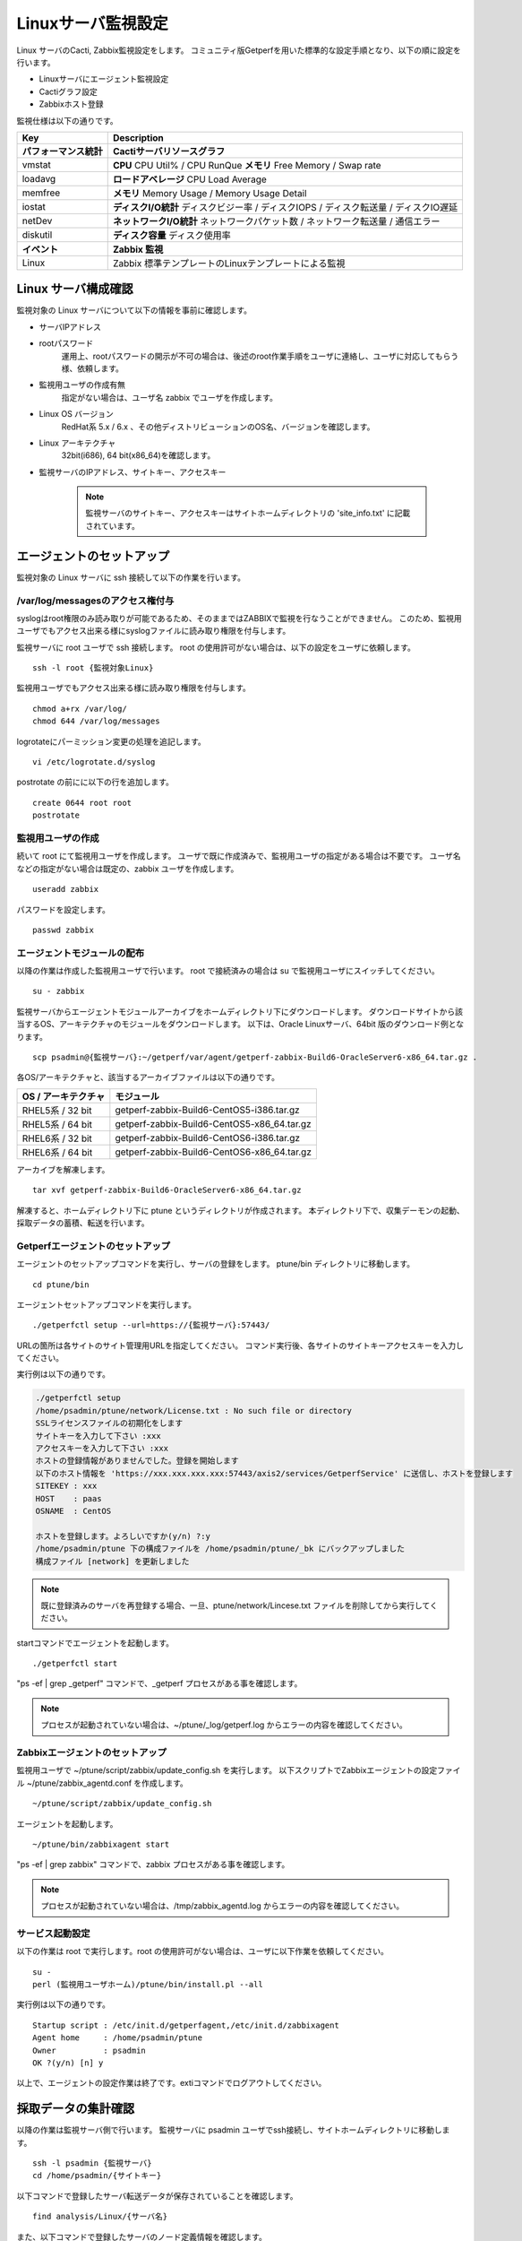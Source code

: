 Linuxサーバ監視設定
===================

Linux サーバのCacti, Zabbix監視設定をします。
コミュニティ版Getperfを用いた標準的な設定手順となり、以下の順に設定を行います。

* Linuxサーバにエージェント監視設定
* Cactiグラフ設定
* Zabbixホスト登録

監視仕様は以下の通りです。

+------------------------+----------------------------------------------------------------------------------------+
| Key                    | Description                                                                            |
+========================+========================================================================================+
| **パフォーマンス統計** | **Cactiサーバリソースグラフ**                                                          |
+------------------------+----------------------------------------------------------------------------------------+
| vmstat                 | **CPU** CPU Util% / CPU RunQue **メモリ** Free Memory / Swap rate                      |
+------------------------+----------------------------------------------------------------------------------------+
| loadavg                | **ロードアベレージ**  CPU Load Average                                                 |
+------------------------+----------------------------------------------------------------------------------------+
| memfree                | **メモリ**  Memory Usage / Memory Usage Detail                                         |
+------------------------+----------------------------------------------------------------------------------------+
| iostat                 | **ディスクI/O統計**  ディスクビジー率 / ディスクIOPS / ディスク転送量 / ディスクIO遅延 |
+------------------------+----------------------------------------------------------------------------------------+
| netDev                 | **ネットワークI/O統計** ネットワークパケット数 / ネットワーク転送量 / 通信エラー       |
+------------------------+----------------------------------------------------------------------------------------+
| diskutil               | **ディスク容量** ディスク使用率                                                        |
+------------------------+----------------------------------------------------------------------------------------+
| **イベント**           | **Zabbix 監視**                                                                        |
+------------------------+----------------------------------------------------------------------------------------+
| Linux                  | Zabbix 標準テンプレートのLinuxテンプレートによる監視                                   |
+------------------------+----------------------------------------------------------------------------------------+

Linux サーバ構成確認
--------------------

監視対象の Linux サーバについて以下の情報を事前に確認します。

* サーバIPアドレス
* rootパスワード
   運用上、rootパスワードの開示が不可の場合は、後述のroot作業手順をユーザに連絡し、ユーザに対応してもらう様、依頼します。
* 監視用ユーザの作成有無
   指定がない場合は、ユーザ名 zabbix でユーザを作成します。
* Linux OS バージョン
   RedHat系 5.x / 6.x 、その他ディストリビューションのOS名、バージョンを確認します。
* Linux アーキテクチャ
   32bit(i686), 64 bit(x86_64)を確認します。
* 監視サーバのIPアドレス、サイトキー、アクセスキー

   .. note:: 監視サーバのサイトキー、アクセスキーはサイトホームディレクトリの 'site_info.txt' に記載されています。

エージェントのセットアップ
--------------------------

監視対象の Linux サーバに ssh 接続して以下の作業を行います。

/var/log/messagesのアクセス権付与
^^^^^^^^^^^^^^^^^^^^^^^^^^^^^^^^^

syslogはroot権限のみ読み取りが可能であるため、そのままではZABBIXで監視を行なうことができません。
このため、監視用ユーザでもアクセス出来る様にsyslogファイルに読み取り権限を付与します。

監視サーバに root ユーザで ssh 接続します。
root の使用許可がない場合は、以下の設定をユーザに依頼します。

::

   ssh -l root {監視対象Linux}

監視用ユーザでもアクセス出来る様に読み取り権限を付与します。

::

   chmod a+rx /var/log/
   chmod 644 /var/log/messages

logrotateにパーミッション変更の処理を追記します。

::

   vi /etc/logrotate.d/syslog

postrotate の前にに以下の行を追加します。

::

   create 0644 root root
   postrotate

監視用ユーザの作成
^^^^^^^^^^^^^^^^^^

続いて root にて監視用ユーザを作成します。
ユーザで既に作成済みで、監視用ユーザの指定がある場合は不要です。
ユーザ名などの指定がない場合は既定の、zabbix ユーザを作成します。

::

   useradd zabbix

パスワードを設定します。

::

   passwd zabbix

エージェントモジュールの配布
^^^^^^^^^^^^^^^^^^^^^^^^^^^^

以降の作業は作成した監視用ユーザで行います。
root で接続済みの場合は su で監視用ユーザにスイッチしてください。

::

   su - zabbix

監視サーバからエージェントモジュールアーカイブをホームディレクトリ下にダウンロードします。
ダウンロードサイトから該当するOS、アーキテクチャのモジュールをダウンロードします。
以下は、Oracle Linuxサーバ、64bit 版のダウンロード例となります。

::

   scp psadmin@{監視サーバ}:~/getperf/var/agent/getperf-zabbix-Build6-OracleServer6-x86_64.tar.gz .

各OS/アーキテクチャと、該当するアーカイブファイルは以下の通りです。

+---------------------+---------------------------------------------+
| OS / アーキテクチャ | モジュール                                  |
+=====================+=============================================+
| RHEL5系 / 32 bit    | getperf-zabbix-Build6-CentOS5-i386.tar.gz   |
+---------------------+---------------------------------------------+
| RHEL5系 / 64 bit    | getperf-zabbix-Build6-CentOS5-x86_64.tar.gz |
+---------------------+---------------------------------------------+
| RHEL6系 / 32 bit    | getperf-zabbix-Build6-CentOS6-i386.tar.gz   |
+---------------------+---------------------------------------------+
| RHEL6系 / 64 bit    | getperf-zabbix-Build6-CentOS6-x86_64.tar.gz |
+---------------------+---------------------------------------------+

アーカイブを解凍します。

::

   tar xvf getperf-zabbix-Build6-OracleServer6-x86_64.tar.gz

解凍すると、ホームディレクトリ下に ptune というディレクトリが作成されます。
本ディレクトリ下で、収集デーモンの起動、採取データの蓄積、転送を行います。

Getperfエージェントのセットアップ
^^^^^^^^^^^^^^^^^^^^^^^^^^^^^^^^^

エージェントのセットアップコマンドを実行し、サーバの登録をします。
ptune/bin ディレクトリに移動します。

::

   cd ptune/bin

エージェントセットアップコマンドを実行します。

::

   ./getperfctl setup --url=https://{監視サーバ}:57443/

URLの箇所は各サイトのサイト管理用URLを指定してください。
コマンド実行後、各サイトのサイトキーアクセスキーを入力してください。

実行例は以下の通りです。

.. code-block:: bash

   ./getperfctl setup
   /home/psadmin/ptune/network/License.txt : No such file or directory
   SSLライセンスファイルの初期化をします
   サイトキーを入力して下さい :xxx
   アクセスキーを入力して下さい :xxx
   ホストの登録情報がありませんでした。登録を開始します
   以下のホスト情報を 'https://xxx.xxx.xxx.xxx:57443/axis2/services/GetperfService' に送信し、ホストを登録します
   SITEKEY : xxx
   HOST    : paas
   OSNAME  : CentOS

   ホストを登録します。よろしいですか(y/n) ?:y
   /home/psadmin/ptune 下の構成ファイルを /home/psadmin/ptune/_bk にバックアップしました
   構成ファイル [network] を更新しました

.. note:: 既に登録済みのサーバを再登録する場合、一旦、ptune/network/Lincese.txt ファイルを削除してから実行してください。

startコマンドでエージェントを起動します。

::

   ./getperfctl start

"ps -ef | grep _getperf" コマンドで、_getperf プロセスがある事を確認します。

.. note:: プロセスが起動されていない場合は、~/ptune/_log/getperf.log からエラーの内容を確認してください。

Zabbixエージェントのセットアップ
^^^^^^^^^^^^^^^^^^^^^^^^^^^^^^^^

監視用ユーザで ~/ptune/script/zabbix/update_config.sh を実行します。
以下スクリプトでZabbixエージェントの設定ファイル ~/ptune/zabbix_agentd.conf を作成します。

::

   ~/ptune/script/zabbix/update_config.sh

エージェントを起動します。

::

   ~/ptune/bin/zabbixagent start

"ps -ef | grep zabbix" コマンドで、zabbix プロセスがある事を確認します。

.. note:: プロセスが起動されていない場合は、/tmp/zabbix_agentd.log からエラーの内容を確認してください。

サービス起動設定
^^^^^^^^^^^^^^^^

以下の作業は root で実行します。root の使用許可がない場合は、ユーザに以下作業を依頼してください。

::

   su -
   perl (監視用ユーザホーム)/ptune/bin/install.pl --all

実行例は以下の通りです。

::

   Startup script : /etc/init.d/getperfagent,/etc/init.d/zabbixagent
   Agent home     : /home/psadmin/ptune
   Owner          : psadmin
   OK ?(y/n) [n] y

以上で、エージェントの設定作業は終了です。extiコマンドでログアウトしてください。

採取データの集計確認
--------------------

以降の作業は監視サーバ側で行います。
監視サーバに psadmin ユーザでssh接続し、サイトホームディレクトリに移動します。

::

   ssh -l psadmin {監視サーバ}
   cd /home/psadmin/{サイトキー}

以下コマンドで登録したサーバ転送データが保存されていることを確認します。

::

   find analysis/Linux/{サーバ名}

また、以下コマンドで登録したサーバのノード定義情報を確認します。

::

   find node/Linux/{サーバ名}

.. note::

   * エージェントを起動して5分後に監視サーバに採取データが転送され、データ集計を開始します。エージェント起動直後にノード定義ファイルが存在しない場合はしばらく待ってから確認してください。
   * ノード定義ファイルが存在しない場合は、"sumup status"コマンドでデータ集計デーモンが起動されているか確認してください。また、/usr/local/tomcat-data/logs の下のTomcat Webサービスログにエラーがないか確認してください。

ノード定義ファイルにノードパス node_path パラメータがあるか確認してください。
値が、"{システム名}/{サーバ名}" となっていることを確認します。

::

   grep node_path node/Linux/{サーバ名}/info/os.json
   node/Linux/{サーバ名}/info/os.json:   "node_path" : "/tantai/{サーバ名}"

ない場合は、Cacti 、Zabbix 登録時に手動で node_path を指定します。
また、ある場合も手動で指定をすると、指定した値が有効になります。
以降の手順では手動での指定手順を記します。
自動で node_path の登録が必要な場合は、後のセクションのマスター定義スクリプトの編集をし、新サーバのマスター登録をします。

Cactiグラフ設定
---------------

以下コマンドで、Cactiサイトのグラフ登録をします。

::

   cacti-cli node/Linux/{監視サーバ}/ --node-dir {ノードディレクトリ}

ノードディレクトリには、ディレクトリ形式でシステム名、用途などを指定してください。例：'/ASystem/DB'
WebブラウザからCactiサイトに接続して、グラフが登録されていることを確認します。
メニュー _default -> HW -> {システム名} の下に、各HWリソースのグラフが配置されていることを確認します。

.. note::

   cacti-cli コマンドは幾つかのオプションの指定があり、主なオプション指定方法を以下に記します。

   * グラフを上書き更新する場合

      ::

         cacti-cli node/Linux/{監視サーバ}/ -f # -fオプションを追加

   * ツリーメニューの更新をしない場合

      既に登録済みのグラフでグラフのツリーメニュー配置を変えたくない場合は-f --skip-treeオプションを追加します。

      ::

         cacti-cli node/Linux/{監視サーバ}/ -f --skip-tree

   * 複数サーバの登録でサーバ名でソートしたい場合

      指定したオプションでサーバ名をソートして順にグラフ登録をします。
      デフォルトは登録日付順(timestamp)となります。

      ::

         cacti-cli node/Linux/ --view-sort natural

   * 複数デバイスの登録で配置をソートしたい場合

      指定したオプションでデバイス名をソートして順にグラフ登録をします。デフォルトは登録順(none)となります。

      ::

         cacti-cli node/Linux/{監視サーバ}/device/iostat.json --device-sort natural

Zabbixホスト設定
----------------

zabbix-cli コマンドで、Zabbixサイトのホスト登録をします。

.. note:: 前セクションのCactiグラフ登録と同様に、サイトホームディレクトリ下で実行します。

初めに.hosts ファイルに登録するサーバのIPアドレスを登録します。
"{IPアドレス} {監視サーバ名}" の形式で登録します。

::

   echo "192.168.10.1 {監視サーバ}" >> .hosts

zabbix-cli --info コマンドで登録情報を確認します。

::

   zabbix-cli --info node/Linux/{監視サーバ}/ --node-dir {ノードディレクトリ}

"--node-dir tantai"と指定した場合の出力例を記します。

.. code-block:: perl

   host => {
     'interfaces' => [                         # インターフェース情報
       {
         'dns' => '',
         'useip' => 1,
         'ip' => '192.168.10.1',
         'type' => 1,
         'port' => '10050',
         'main' => 1
       }
     ],
     'ip' => '192.168.10.1',                   # ホスト情報
     'host_name' => '{監視サーバ}',
     'is_physical_device' => 1,
     'host_visible_name' => 'Linux - {監視サーバ}',
     'host_groups' => [                         # ホストグループ情報
       'Linux Servers',
       'Linux Servers tantai'
     ],
     'templates' => [                           # テンプレート情報
       'Template OS Linux',
       'Template OS Linux tantai'
     ]
   };

ホストグループは 'Linux Server' と末尾にシステム名が付いた2グループに所属させます。
ホストグループがない場合は新規にホストグループを作成します。
テンプレートは以下の2つのテンプレートを適用します。

* Linux標準テンプレートの 'Template OS Linux'
* 'Template OS Linux' の末尾にシステム名が付いたテンプレート。システム固有の監視設定は本テンプレートに設定します。

zabbix-cli --add コマンドでZabbixに登録します。

::

   zabbix-cli --add node/Linux/{監視サーバ}/ --node-dir {ノードディレクトリ}


WebブラウザからZabbixサイトに接続して、ホスト登録されていることを確認します。

Zabbix Linux テンプレートのカスタマイズ
^^^^^^^^^^^^^^^^^^^^^^^^^^^^^^^^^^^^^^^

.. note:: 既にZabbixのLinuxテンプレートをカスタマイズ済みの場合は以下作業は不要です。

Zabbix 標準の 'Template OS Linux' テンプレートには syslog 監視が有りません。
テンプレートに以下を設定をして syslog 監視を追加します。

**Syslog アイテム、トリガーの登録**

1. テンプレートメニューを選択して、リストから 'Template OS Linux' を選択します
2. Itemsを選択します
3. Create Item をクリックして以下のアイテムを登録します

   +-------------+------------------------------------------------+
   | Item        | Value                                          |
   +=============+================================================+
   | Name        | System log                                     |
   +-------------+------------------------------------------------+
   | Type        | Zabbix Agent(active)                           |
   +-------------+------------------------------------------------+
   | Key         | log[/var/log/messages, (error|critical|fatal)] |
   +-------------+------------------------------------------------+
   | Type        | log                                            |
   +-------------+------------------------------------------------+
   | Application | OS                                             |
   +-------------+------------------------------------------------+

4. Triggers メニューを選択して、Create Trigger をクリックして以下のトリガーを登録します

   +------------+----------------------------------------------------------------------------------------------------+
   | Item       | Value                                                                                              |
   +============+====================================================================================================+
   | Name       | SystemLog Error                                                                                    |
   +------------+----------------------------------------------------------------------------------------------------+
   | Expression | {Template OS Linux:log[/var/log/messages, (error|critical|fatal)].iregexp(error|critical|fatal)}=1 |
   +------------+----------------------------------------------------------------------------------------------------+
   | Severity   | Average                                                                                            |
   +------------+----------------------------------------------------------------------------------------------------+

マスター定義スクリプトの編集
----------------------------

.. note::

   監視対象サーバのノードディレクトリの識別を自動で行いたい場合は以下のマスター定義スクリプトを編集します。
   各Cacti, Zabbix 管理コマンドに --node-dir オプションを追加して、手動でノードディレクトリを追加する場合は、
   以下設定は不要です。

サイトディレクトリに移動し、マスター定義スクリプトを編集します。

::

   cd {サイトディレクトリ}
   vi lib/Getperf/Command/Master/SystemInfo.pm

本スクリプト内の get_system_by_node() 関数を編集します。
if文の文字列検索ででそのホスト名がどのシステムに属するかを記述しています。
文字列検索の条件を追加して、該当サーバ名の検索条件を追加してください。

.. code-block:: perl

   sub get_system_by_node {
      my ($host) = @_;
      $host = lc($host);
      my $system = 'UNKOWN';
      if ($host=~/^(yaqdb\d+|yaqts\d+)/) {
         <中略>
      }
   }

手動で受信データのデータ集計を実行し、マスター定義スクリプトを実行します。
サーバ名、日付、時刻ディレクトリの箇所は適宜修正してください。
ファイル名は、os_info.txt となります。

::

   sumup -l analysis/{監視サーバ}/SystemInfo/

以下コマンドで登録したサーバのノード定義情報を確認します。

::

   grep node_path node/Linux/{サーバ名}/info/os.json

設定を反映させるため、データ集計デーモンを再起動します。

::

   sumup restat
